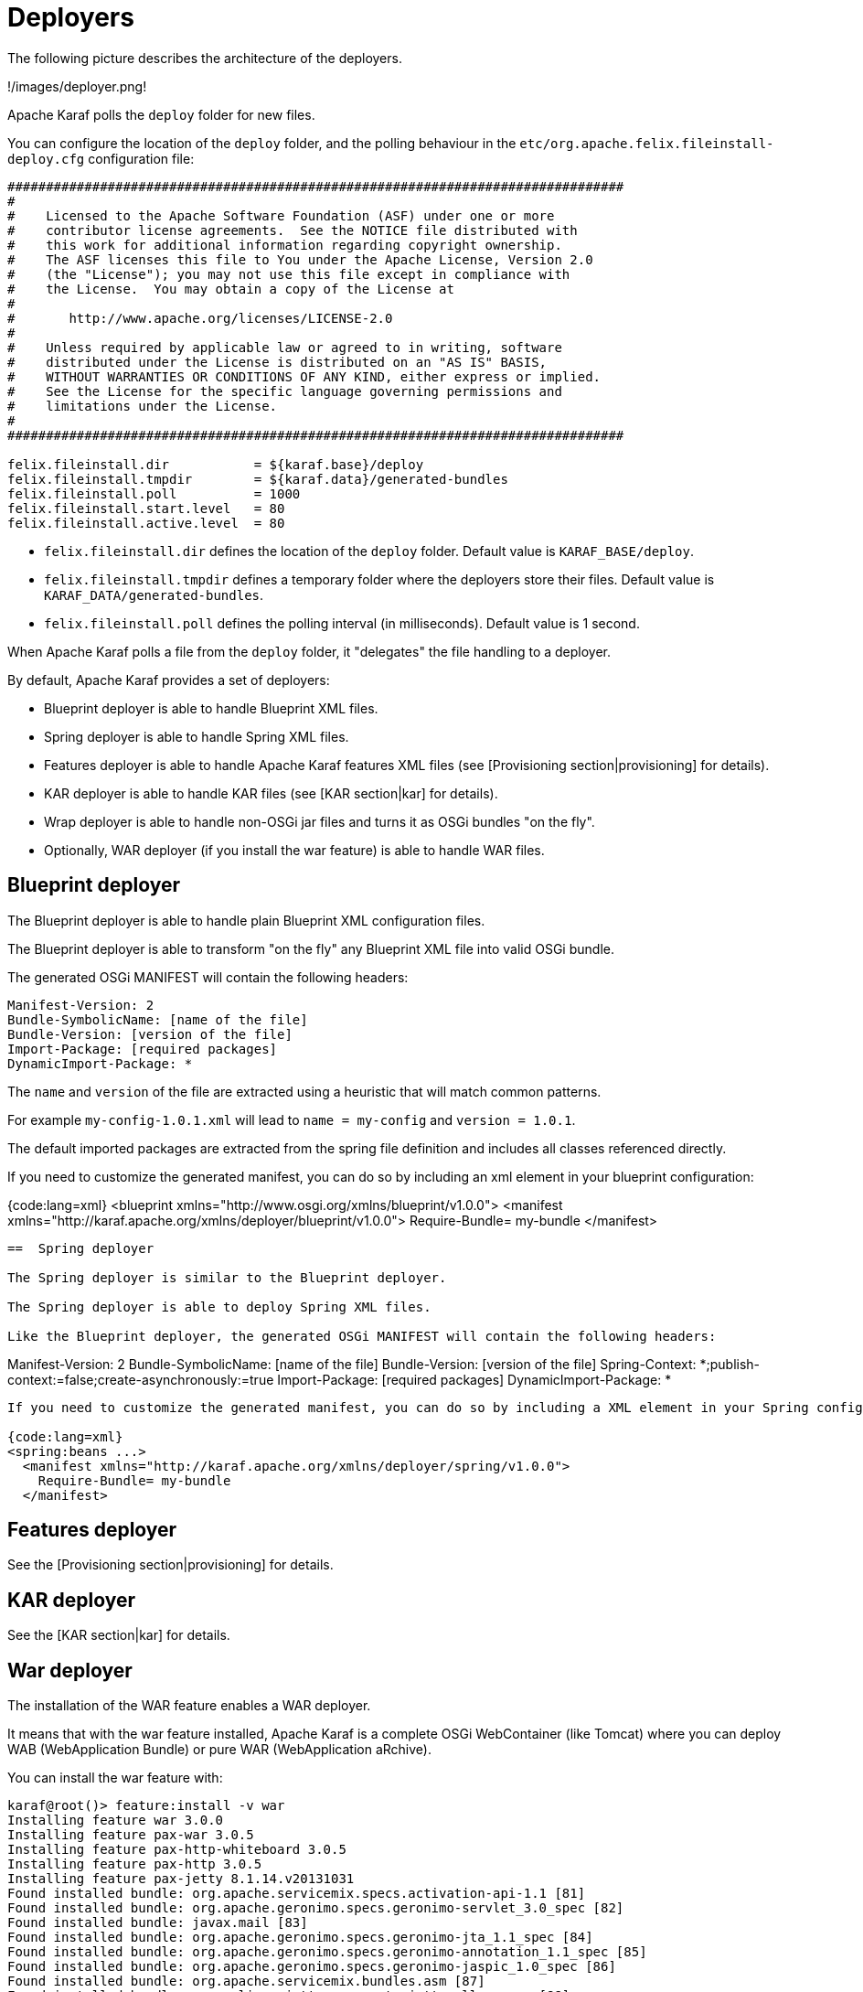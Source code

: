 // 
// Licensed under the Apache License, Version 2.0 (the "License");
// you may not use this file except in compliance with the License.
// You may obtain a copy of the License at
// 
//      http://www.apache.org/licenses/LICENSE-2.0
// 
// Unless required by applicable law or agreed to in writing, software
// distributed under the License is distributed on an "AS IS" BASIS,
// WITHOUT WARRANTIES OR CONDITIONS OF ANY KIND, either express or implied.
// See the License for the specific language governing permissions and
// limitations under the License.
// 

=  Deployers

The following picture describes the architecture of the deployers.

!/images/deployer.png!

Apache Karaf polls the `deploy` folder for new files.

You can configure the location of the `deploy` folder, and the polling behaviour in the `etc/org.apache.felix.fileinstall-deploy.cfg`
configuration file:

----
################################################################################
#
#    Licensed to the Apache Software Foundation (ASF) under one or more
#    contributor license agreements.  See the NOTICE file distributed with
#    this work for additional information regarding copyright ownership.
#    The ASF licenses this file to You under the Apache License, Version 2.0
#    (the "License"); you may not use this file except in compliance with
#    the License.  You may obtain a copy of the License at
#
#       http://www.apache.org/licenses/LICENSE-2.0
#
#    Unless required by applicable law or agreed to in writing, software
#    distributed under the License is distributed on an "AS IS" BASIS,
#    WITHOUT WARRANTIES OR CONDITIONS OF ANY KIND, either express or implied.
#    See the License for the specific language governing permissions and
#    limitations under the License.
#
################################################################################

felix.fileinstall.dir           = ${karaf.base}/deploy
felix.fileinstall.tmpdir        = ${karaf.data}/generated-bundles
felix.fileinstall.poll          = 1000
felix.fileinstall.start.level   = 80
felix.fileinstall.active.level  = 80
----

* `felix.fileinstall.dir` defines the location of the `deploy` folder. Default value is `KARAF_BASE/deploy`.
* `felix.fileinstall.tmpdir` defines a temporary folder where the deployers store their files. Default value is `KARAF_DATA/generated-bundles`.
* `felix.fileinstall.poll` defines the polling interval (in milliseconds). Default value is 1 second.

When Apache Karaf polls a file from the `deploy` folder, it "delegates" the file handling to a deployer.

By default, Apache Karaf provides a set of deployers:

* Blueprint deployer is able to handle Blueprint XML files.
* Spring deployer is able to handle Spring XML files.
* Features deployer is able to handle Apache Karaf features XML files (see [Provisioning section|provisioning] for details).
* KAR deployer is able to handle KAR files (see [KAR section|kar] for details).
* Wrap deployer is able to handle non-OSGi jar files and turns it as OSGi bundles "on the fly".
* Optionally, WAR deployer (if you install the war feature) is able to handle WAR files.

==  Blueprint deployer

The Blueprint deployer is able to handle plain Blueprint XML configuration files.

The Blueprint deployer is able to transform "on the fly" any Blueprint XML file into valid OSGi bundle.

The generated OSGi MANIFEST will contain the following headers:

----
Manifest-Version: 2
Bundle-SymbolicName: [name of the file]
Bundle-Version: [version of the file]
Import-Package: [required packages]
DynamicImport-Package: *
----

The `name` and `version` of the file are extracted using a heuristic that will match common patterns.

For example `my-config-1.0.1.xml` will lead to `name = my-config` and `version = 1.0.1`.

The default imported packages are extracted from the spring file definition and includes all classes referenced directly.

If you need to customize the generated manifest, you can do so by including an xml element in your blueprint configuration:

{code:lang=xml}
<blueprint xmlns="http://www.osgi.org/xmlns/blueprint/v1.0.0">
  <manifest xmlns="http://karaf.apache.org/xmlns/deployer/blueprint/v1.0.0">
    Require-Bundle= my-bundle
  </manifest>
----

==  Spring deployer

The Spring deployer is similar to the Blueprint deployer.

The Spring deployer is able to deploy Spring XML files.

Like the Blueprint deployer, the generated OSGi MANIFEST will contain the following headers:

----
Manifest-Version: 2
Bundle-SymbolicName: [name of the file]
Bundle-Version: [version of the file]
Spring-Context: *;publish-context:=false;create-asynchronously:=true
Import-Package: [required packages]
DynamicImport-Package: *
----

If you need to customize the generated manifest, you can do so by including a XML element in your Spring configuration:

{code:lang=xml}
<spring:beans ...>
  <manifest xmlns="http://karaf.apache.org/xmlns/deployer/spring/v1.0.0">
    Require-Bundle= my-bundle
  </manifest>
----

==  Features deployer

See the [Provisioning section|provisioning] for details.

==  KAR deployer

See the [KAR section|kar] for details.

==  War deployer

The installation of the WAR feature enables a WAR deployer.

It means that with the war feature installed, Apache Karaf is a complete OSGi WebContainer (like Tomcat) where
you can deploy WAB (WebApplication Bundle) or pure WAR (WebApplication aRchive).

You can install the war feature with:

----
karaf@root()> feature:install -v war
Installing feature war 3.0.0
Installing feature pax-war 3.0.5
Installing feature pax-http-whiteboard 3.0.5
Installing feature pax-http 3.0.5
Installing feature pax-jetty 8.1.14.v20131031
Found installed bundle: org.apache.servicemix.specs.activation-api-1.1 [81]
Found installed bundle: org.apache.geronimo.specs.geronimo-servlet_3.0_spec [82]
Found installed bundle: javax.mail [83]
Found installed bundle: org.apache.geronimo.specs.geronimo-jta_1.1_spec [84]
Found installed bundle: org.apache.geronimo.specs.geronimo-annotation_1.1_spec [85]
Found installed bundle: org.apache.geronimo.specs.geronimo-jaspic_1.0_spec [86]
Found installed bundle: org.apache.servicemix.bundles.asm [87]
Found installed bundle: org.eclipse.jetty.aggregate.jetty-all-server [88]
Checking configuration file mvn:org.ops4j.pax.web/pax-web-features/3.0.5/xml/jettyconfig
Installing bundle mvn:org.ops4j.base/ops4j-base-lang/1.4.0
Found installed bundle: org.ops4j.pax.swissbox.core [89]
Found installed bundle: org.ops4j.pax.swissbox.optional.jcl [90]
Found installed bundle: org.apache.xbean.bundleutils [91]
Found installed bundle: org.apache.xbean.asm-shaded [92]
Found installed bundle: org.apache.xbean.reflect [93]
Found installed bundle: org.apache.xbean.finder-shaded [94]
Found installed bundle: org.ops4j.pax.web.pax-web-api [95]
Found installed bundle: org.ops4j.pax.web.pax-web-spi [96]
Found installed bundle: org.ops4j.pax.web.pax-web-runtime [97]
Found installed bundle: org.ops4j.pax.web.pax-web-jetty [98]
Found installed bundle: org.ops4j.pax.web.pax-web-jsp [99]
Found installed bundle: org.ops4j.pax.web.pax-web-extender-whiteboard [100]
Installing bundle mvn:org.ops4j.pax.web/pax-web-jsp/3.0.5
Found installed bundle: org.ops4j.pax.web.pax-web-extender-war [101]
Installing bundle mvn:org.ops4j.pax.web/pax-web-extender-whiteboard/3.0.5
Found installed bundle: org.ops4j.pax.web.pax-web-deployer [102]
Found installed bundle: org.ops4j.pax.url.war [103]
Found installed bundle: org.ops4j.pax.url.commons [104]
Found installed bundle: org.ops4j.pax.swissbox.pax-swissbox-bnd [105]
Found installed bundle: org.ops4j.pax.swissbox.property [106]
Installing bundle mvn:org.ops4j.base/ops4j-base-net/1.4.0
Installing bundle mvn:org.ops4j.base/ops4j-base-lang/1.4.0
Installing bundle mvn:org.ops4j.base/ops4j-base-monitors/1.4.0
Installing bundle mvn:org.ops4j.base/ops4j-base-util-property/1.4.0
Found installed bundle: biz.aQute.bndlib [107]
Found installed bundle: org.apache.karaf.web.core [108]
Found installed bundle: org.apache.karaf.web.command [109]
----

We can note that the Pax Web deployer (WAR deployer) has been started:

----
...
Found installed bundle: org.ops4j.pax.web.pax-web-deployer [102]
...
----

The WAR deployer supports:

* WAB files
* WAR files
* exploded WAR (as a directory named `*.war`).

The only requirement of the WAR deployer is that the archive contains the `WEB-INF/web.xml` file.

==  Wrap deployer

The wrap deployer allows you to "hot deploy" non-OSGi jar files ("classical" jar files) from the deploy folder.

The wrap deployer creates "on the fly" an OSGi bundle with a non-OSGi jar file.

The wrap deployer looks for jar files in the deploy folder. A jar file is considered as non-OSGi if the MANIFEST doesn't
contain the `Bundle-SymbolicName` and `Bundle-Version` attributes, or if there is no MANIFEST at all.

The wrap deployer "transforms" non-OSGi jar file into an OSGi bundle.

The wrap deployer tries to populate the Bundle-SymbolicName and Bundle-Version extracted from the jar file path.

For example, if you simply copy commons-lang-2.3.jar (which is not an OSGi bundle) into the deploy folder, you
will see:

----
karaf@root()> la|grep -i commons-lang
80 | Active   |  80 | 2.3                   | commons-lang
----

If you take a look on the commons-lang headers, you can see that the bundle exports all packages with optional resolution
and that `Bundle-SymbolicName` and `Bundle-Version` have been populated:

----
karaf@root()> bundle:headers 80

commons-lang (80)
-----------------
Specification-Title = Commons Lang
Tool = Bnd-2.1.0.20130426-122213
Specification-Version = 2.3
Specification-Vendor = Apache Software Foundation
Implementation-Version = 2.3
Generated-By-Ops4j-Pax-From = wrap:file:/opt/apache-karaf-3.0.0/deploy/commons-lang-2.3.jar$Bundle-SymbolicName=commons-lang&Bundle-Version=2.3
Implementation-Vendor-Id = org.apache
Created-By = 1.7.0_21 (Oracle Corporation)
Implementation-Title = Commons Lang
Manifest-Version = 1.0
Bnd-LastModified = 1386339925753
X-Compile-Target-JDK = 1.1
Originally-Created-By = 1.3.1_09-85 ("Apple Computer, Inc.")
Ant-Version = Apache Ant 1.6.5
Package = org.apache.commons.lang
X-Compile-Source-JDK = 1.3
Extension-Name = commons-lang
Implementation-Vendor = Apache Software Foundation

Bundle-Name = commons-lang
Bundle-SymbolicName = commons-lang
Bundle-Version = 2.3
Bundle-ManifestVersion = 2

Export-Package =
        org.apache.commons.lang;uses:=org.apache.commons.lang.exception,
        org.apache.commons.lang.builder,
        org.apache.commons.lang.enum,
        org.apache.commons.lang.enums,
        org.apache.commons.lang.exception,
        org.apache.commons.lang.math,
        org.apache.commons.lang.mutable,
        org.apache.commons.lang.text,
        org.apache.commons.lang.time,
        org,
        org.apache,
        org.apache.commons

----

You can specify some MANIFEST headers by specifying the headers as URL parameters.

In the URL parameters, you can specify the headers using the '$' character and '&' to separate the different headers.
For instance:

----
karaf@root()> bundle:install -s 'wrap:mvn:jboss/jbossall-client/4.2.3.GA/$Bundle-SymbolicName=jbossall-client&Bundle-Version=4.2.3.GA&Export-Package=org.jboss.remoting;version="4.2.3.GA",\!*'
----

When defined in a features.xml file, it's necessary to escape any ampersands and quotes, or use a CDATA tag:

{code:lang=xml}
<bundle>wrap:mvn:jboss/jbossall-client/4.3.2.GA/$Bundle-SymbolicName=jbossall-client&amp;Bundle-Version=4.3.2.GA&amp;Export-Package=org.jboss.remoting;version=&quot;4.3.2.GA&quot;,!*</bundle>
----